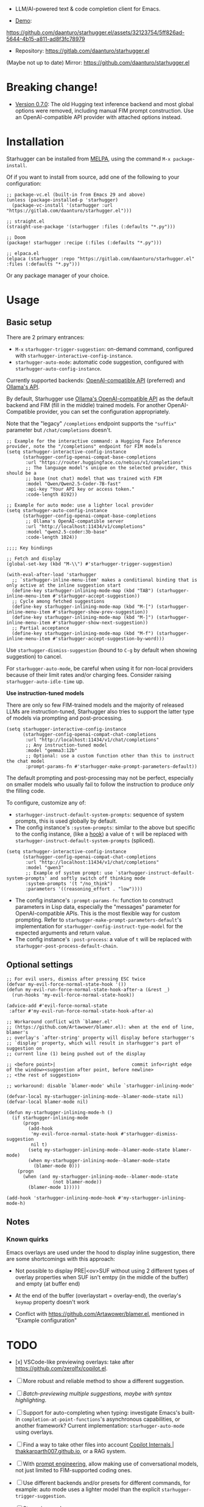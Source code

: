 [[https://melpa.org/#/starhugger][file:https://melpa.org/packages/starhugger-badge.svg]] [[https://stable.melpa.org/#/starhugger][file:https://stable.melpa.org/packages/starhugger-badge.svg]]


- LLM/AI-powered text & code completion client for Emacs.

- [[https://github.com/daanturo/starhugger.el/assets/32123754/5ff826ad-5644-4b15-a811-ad8f3fc78979][Demo]]:
https://github.com/daanturo/starhugger.el/assets/32123754/5ff826ad-5644-4b15-a811-ad8f3fc78979

- Repository: [[https://gitlab.com/daanturo/starhugger.el]]

(Maybe not up to date) Mirror: [[https://github.com/daanturo/starhugger.el]]

* Breaking change!

- [[./CHANGELOG.org::*Version 0.7.0][Version 0.7.0]]: The old Hugging text inference backend and most global options were removed, including manual FIM prompt construction.  Use an OpenAI-compatible API provider with attached options instead.

* Installation

Starhugger can be installed from [[https://melpa.org/#/starhugger][MELPA]], using the command ~M-x package-install~.

Of if you want to install from source, add one of the following to your configuration:

#+begin_src elisp
;; package-vc.el (built-in from Emacs 29 and above)
(unless (package-installed-p 'starhugger)
  (package-vc-install '(starhugger :url "https://gitlab.com/daanturo/starhugger.el")))

;; straight.el
(straight-use-package '(starhugger :files (:defaults "*.py")))

;; Doom
(package! starhugger :recipe (:files (:defaults "*.py")))

;; elpaca.el
(elpaca (starhugger :repo "https://gitlab.com/daanturo/starhugger.el" :files (:defaults "*.py")))
#+end_src

Or any package manager of your choice.

* Usage

** Basic setup

There are 2 primary entrances:
- ~M-x~ ~starhugger-trigger-suggestion~: on-demand command, configured with ~starhugger-interactive-config-instance~.
- ~starhugger-auto-mode~: automatic code suggestion, configured with ~starhugger-auto-config-instance~.

Currently supported backends: [[https://platform.openai.com/docs/api-reference/completions][OpenAI-compatible API]] (preferred) and [[https://github.com/ollama/ollama/blob/main/docs/api.md][Ollama's API]].

By default, Starhugger use [[https://github.com/ollama/ollama/blob/main/docs/openai.md][Ollama's OpenAI-compatible API]] as the default backend and FIM (fill in the middle) trained models.  For another OpenAI-Compatible provider, you can set the configuration appropriately.

Note that the "legacy" ~/completions~ endpoint supports the ~"suffix"~ parameter but ~/chat/completions~ doesn't.

#+begin_src elisp
;; Example for the interactive command: a Hugging Face Inference provider, note the "/completions" endpoint for FIM models
(setq starhugger-interactive-config-instance
      (starhugger-config-openai-compat-base-completions
       :url "https://router.huggingface.co/nebius/v1/completions"
       ;; The language model's unique on the selected provider, this should be a
       ;; base (not chat) model that was trained with FIM
       :model "Qwen/Qwen2.5-Coder-7B-fast"
       :api-key "Your API key or access token."
       :code-length 8192))

;; Example for auto mode: use a lighter local provider
(setq starhugger-auto-config-instance
      (starhugger-config-openai-compat-base-completions
       ;; Ollama's OpenAI-compatible server
       :url "http://localhost:11434/v1/completions"
       :model "qwen2.5-coder:3b-base"
       :code-length 1024))

;;;; Key bindings

;; Fetch and display
(global-set-key (kbd "M-\\") #'starhugger-trigger-suggestion)

(with-eval-after-load 'starhugger
  ;; `starhugger-inline-menu-item' makes a conditional binding that is only active at the inline suggestion start
  (define-key starhugger-inlining-mode-map (kbd "TAB") (starhugger-inline-menu-item #'starhugger-accept-suggestion))
  ;; Cycle among fetched suggestions
  (define-key starhugger-inlining-mode-map (kbd "M-[") (starhugger-inline-menu-item #'starhugger-show-prev-suggestion))
  (define-key starhugger-inlining-mode-map (kbd "M-]") (starhugger-inline-menu-item #'starhugger-show-next-suggestion))
  ;; Partial acceptance
  (define-key starhugger-inlining-mode-map (kbd "M-f") (starhugger-inline-menu-item #'starhugger-accept-suggestion-by-word)))
#+end_src

Use ~starhugger-dismiss-suggestion~ (bound to =C-g= by default when showing suggestion) to cancel.

For ~starhugger-auto-mode~, be careful when using it for non-local providers because of their limit rates and/or charging fees.  Consider raising ~starhugger-auto-idle-time~ up.


*Use instruction-tuned models*

There are only so few FIM-trained models and the majority of released LLMs are instruction-tuned, Starhugger also tries to support the latter type of models via prompting and post-processing.  

#+begin_src elisp
(setq starhugger-interactive-config-instance
      (starhugger-config-openai-compat-chat-completions
       :url "http://localhost:11434/v1/chat/completions"
       ;; Any instruction-tuned model
       :model "gemma3:12b"
       ;; Optional: use a custom function other than this to instruct the chat model
       :prompt-params-fn #'starhugger-make-prompt-parameters-default))
#+end_src

The default prompting and post-processing may not be perfect, especially on smaller models who usually fail to follow the instruction to produce /only/ the filling code.

To configure, customize any of:

- ~starhugger-instruct-default-system-prompts~: sequence of system prompts, this is used globally by default.
- The config instance's ~:system-prompts~: similar to the above but specific to the config instance, (like a [[https://www.gnu.org/software/emacs/manual/html_node/emacs/Hooks.html][hook]]) a value of ~t~ will be replaced with ~starhugger-instruct-default-system-prompts~ (spliced).
#+begin_src elisp
(setq starhugger-interactive-config-instance
      (starhugger-config-openai-compat-chat-completions
       :url "http://localhost:11434/v1/chat/completions"
       :model "qwen3"
       ;; Example of system prompt: use `starhugger-instruct-default-system-prompts' and softly switch off thinking mode
       :system-prompts '(t "/no_think")
       :parameters '((reasoning_effort . "low"))))
#+end_src
- The config instance's ~:prompt-params-fn~: function to construct parameters in Lisp data, especially the "messages" parameter for OpenAI-compatible APIs.  This is the most flexible way for custom prompting.  Refer to ~starhugger-make-prompt-parameters-default~'s implementation for ~starhugger-config-instruct-type-model~ for the expected arguments and return value.
- The config instance's ~:post-process~: a value of ~t~ will be replaced with ~starhugger-post-process-default-chain~.

** Optional settings

#+begin_src elisp
;; For evil users, dismiss after pressing ESC twice
(defvar my-evil-force-normal-state-hook '())
(defun my-evil-run-force-normal-state-hook-after-a (&rest _)
  (run-hooks 'my-evil-force-normal-state-hook))

(advice-add #'evil-force-normal-state
 :after #'my-evil-run-force-normal-state-hook-after-a)

;; Workaround conflict with `blamer.el'
;; (https://github.com/Artawower/blamer.el): when at the end of line, blamer's
;; overlay's `after-string' property will display before starhugger's
;; `display' property, which will result in starhugger's part of suggestion on
;; current line (1) being pushed out of the display

;; <before point>|                            commit info<right edge of the window><suggestion after point, before newline>
;; <the rest of suggestion>

;; workaround: disable `blamer-mode' while `starhugger-inlining-mode'

(defvar-local my-starhugger-inlining-mode--blamer-mode-state nil)
(defvar-local blamer-mode nil)

(defun my-starhugger-inlining-mode-h ()
  (if starhugger-inlining-mode
      (progn
        (add-hook
         'my-evil-force-normal-state-hook #'starhugger-dismiss-suggestion
         nil t)
        (setq my-starhugger-inlining-mode--blamer-mode-state blamer-mode)
        (when my-starhugger-inlining-mode--blamer-mode-state
          (blamer-mode 0)))
    (progn
      (when (and my-starhugger-inlining-mode--blamer-mode-state
                 (not blamer-mode))
        (blamer-mode 1)))))

(add-hook 'starhugger-inlining-mode-hook #'my-starhugger-inlining-mode-h)
#+end_src


** Notes

*** Known quirks

Emacs overlays are used under the hood to display inline suggestion, there are some shortcomings with this approach:

- Not possible to display PRE|<ov>SUF without using 2 different types of overlay properties when SUF isn't emtpy (in the middle of the buffer) and empty (at buffer end)

- At the end of the buffer (overlaystart = overlay-end), the overlay's ~keymap~ property doesn't work

- Conflict with [[https://github.com/Artawower/blamer.el]], mentioned in "Example configuration"

* TODO

- [x] VSCode-like previewing overlays: take after [[https://github.com/zerolfx/copilot.el]].

- [ ] More robust and reliable method to show a different suggestion.

- [-] /Batch-previewing multiple suggestions, maybe with syntax highlighting/.

- [-] Support for auto-completing when typing: investigate Emacs's built-in ~completion-at-point-functions~'s asynchronous capabilities, or another framework?
  Current implementation: ~starhugger-auto-mode~ using overlays.

- [ ] Find a way to take other files into account [[https://thakkarparth007.github.io/copilot-explorer/posts/copilot-internals.html][Copilot Internals | thakkarparth007.github.io]], or a RAG system.

- [-] With [[https://github.com/milanglacier/minuet-ai.el][prompt engineering]], allow making use of conversational models, not just limited to FIM-supported coding ones.

- [ ] Use different backends and/or presets for different commands, for example: auto mode uses a lighter model than the explicit ~starhugger-trigger-suggestion~.

- [ ] Streaming mode.
